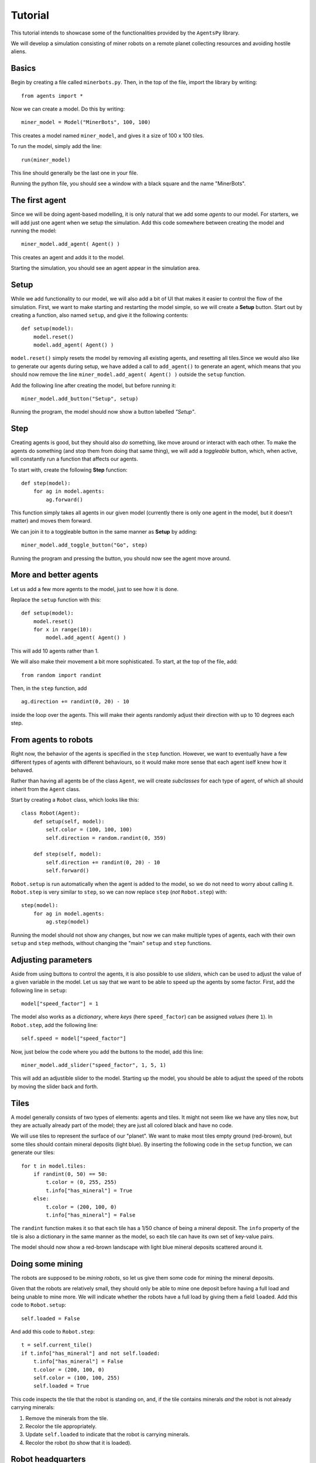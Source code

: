 Tutorial
========

This tutorial intends to showcase some of the functionalities provided by the ``AgentsPy`` library.

We will develop a simulation consisting of miner robots on a remote planet collecting resources and avoiding hostile aliens.


Basics
------
Begin by creating a file called ``minerbots.py``. Then, in the top of the file, import the library by writing:
::

   from agents import *

Now we can create a model. Do this by writing:
::

   miner_model = Model("MinerBots", 100, 100)

This creates a model named ``miner_model``, and gives it a size of 100 x 100 tiles.

To run the model, simply add the line:
::

   run(miner_model)

This line should generally be the last one in your file.

Running the python file, you should see a window with a black square and the name "MinerBots".


The first agent
---------------
Since we will be doing agent-based modelling, it is only natural that we add some *agents* to our model. For starters, we will add just one agent when we setup the simulation. Add this code somewhere between creating the model and running the model:
::

   miner_model.add_agent( Agent() )

This creates an agent and adds it to the model.

Starting the simulation, you should see an agent appear in the simulation area.


Setup
-----
While we add functionality to our model, we will also add a bit of UI that makes it easier to control the flow of the simulation. First, we want to make starting and restarting the model simple, so we will create a **Setup** button. Start out by creating a function, also named ``setup``, and give it the following contents:
::

   def setup(model):
       model.reset()
       model.add_agent( Agent() )

``model.reset()`` simply resets the model by removing all existing agents, and resetting all tiles.Since we would also like to generate our agents during setup, we have added a call to ``add_agent()`` to generate an agent, which means that you should now remove the line ``miner_model.add_agent( Agent() )`` outside the ``setup`` function.

Add the following line after creating the model, but before running it:
::

   miner_model.add_button("Setup", setup)

Running the program, the model should now show a button labelled *"Setup"*.


Step
----
Creating agents is good, but they should also *do* something, like move around or interact with each other. To make the agents do something (and stop them from doing that same thing), we will add a *toggleable* button, which, when active, will constantly run a function that affects our agents.

To start with, create the following **Step** function:
::

   def step(model):
       for ag in model.agents:
           ag.forward()

This function simply takes all agents in our given model (currently there is only one agent in the model, but it doesn't matter) and moves them forward.

We can join it to a toggleable button in the same manner as **Setup** by adding:
::

   miner_model.add_toggle_button("Go", step)

Running the program and pressing the button, you should now see the agent move around.


More and better agents
----------------------
Let us add a few more agents to the model, just to see how it is done.

Replace the ``setup`` function with this:
::

   def setup(model):
       model.reset()
       for x in range(10):
           model.add_agent( Agent() )

This will add 10 agents rather than 1.

We will also make their movement a bit more sophisticated. To start, at the top of the file, add:
::

   from random import randint

Then, in the ``step`` function, add
::

   ag.direction += randint(0, 20) - 10

inside the loop over the agents. This will make their agents randomly adjust their direction with up to 10 degrees each step.


From agents to robots
---------------------
Right now, the behavior of the agents is specified in the ``step`` function. However, we want to eventually have a few different types of agents with different behaviours, so it would make more sense that each agent iself knew how it behaved.

Rather than having all agents be of the class ``Agent``, we will create *subclasses* for each type of agent, of which all should inherit from the ``Agent`` class.

Start by creating a ``Robot`` class, which looks like this:
::

   class Robot(Agent):
       def setup(self, model):
           self.color = (100, 100, 100)
           self.direction = random.randint(0, 359)

       def step(self, model):
           self.direction += randint(0, 20) - 10
           self.forward()

``Robot.setup`` is run automatically when the agent is added to the model, so we do not need to worry about calling it.  ``Robot.step`` is very similar to ``step``, so we can now replace ``step`` (*not* ``Robot.step``) with:
::

   step(model):
       for ag in model.agents:
           ag.step(model)

Running the model should not show any changes, but now we can make multiple types of agents, each with their own ``setup`` and ``step`` methods, without changing the "main" ``setup`` and ``step`` functions.


Adjusting parameters
--------------------
Aside from using buttons to control the agents, it is also possible to use *sliders*, which can be used to adjust the value of a given variable in the model. Let us say that we want to be able to speed up the agents by some factor. First, add the following line in ``setup``:
::

   model["speed_factor"] = 1

The model also works as a *dictionary*, where *keys* (here ``speed_factor``) can be assigned *values* (here ``1``). In ``Robot.step``, add the following line:
::

   self.speed = model["speed_factor"]

Now, just below the code where you add the buttons to the model, add this line:
::

   miner_model.add_slider("speed_factor", 1, 5, 1)

This will add an adjustible slider to the model. Starting up the model, you should be able to adjust the speed of the robots by moving the slider back and forth.


Tiles
-----
A model generally consists of two types of elements: agents and tiles. It might not seem like we have any tiles now, but they are actually already part of the model; they are just all colored black and have no code.

We will use tiles to represent the surface of our "planet". We want to make most tiles empty ground (red-brown), but some tiles should contain mineral deposits (light blue). By inserting the following code in the ``setup`` function, we can generate our tiles:
::

   for t in model.tiles:
       if randint(0, 50) == 50:
           t.color = (0, 255, 255)
           t.info["has_mineral"] = True
       else:
           t.color = (200, 100, 0)
           t.info["has_mineral"] = False

The ``randint`` function makes it so that each tile has a 1/50 chance of being a mineral deposit. The ``info`` property of the tile is also a dictionary in the same manner as the model, so each tile can have its own set of key-value pairs.

The model should now show a red-brown landscape with light blue mineral deposits scattered around it.


Doing some mining
-----------------
The robots are supposed to be *mining robots*, so let us give them some code for mining the mineral deposits.

Given that the robots are relatively small, they should only be able to mine one deposit before having a full load and being unable to mine more. We will indicate whether the robots have a full load by giving them a field ``loaded``. Add this code to ``Robot.setup``:
::

   self.loaded = False

And add this code to ``Robot.step``:
::

   t = self.current_tile()
   if t.info["has_mineral"] and not self.loaded:
       t.info["has_mineral"] = False
       t.color = (200, 100, 0)
       self.color = (100, 100, 255)
       self.loaded = True

This code inspects the tile that the robot is standing on, and, if the tile contains minerals *and* the robot is not already carrying minerals:

1. Remove the minerals from the tile.
2. Recolor the tile appropriately.
3. Update ``self.loaded`` to indicate that the robot is carrying minerals.
4. Recolor the robot (to show that it is loaded).


Robot headquarters
------------------
Since the robots can only store one mineral load before being fully loaded, we should also give them a place where they can drop off their minerals. To do this, we will have to add another agent type.

Create a ``Homebase`` class, which inherits from ``Agent``, and looks like this:
::

   class Homebase(Agent):
       def setup(self, model):
           self.size = 20
	   self.color = (200, 200, 200)
	   self.x = model.width/2
	   self.y = model.height/2

       def step(self, model):
           for a in self.agents_nearby(self.size+5):
               if type(a) == Robot and a.loaded:
                   a.loaded = False
		   a.color = (100, 100, 100)
		   self.size += 1

This will make a light-gray circle in the center of the simulation area. In each step, the base will check if there is any loaded ``Robot`` agents nearby, and if there is, take their mineral deposit and grow a bit in size.

Since the base is supposed to be the robot headquarters, we should make the robots start in the base as well. Add these lines to ``Robot.setup``:
::

   self.x = model.width/2
   self.y = model.height/2

To improve efficiency, we will have the robots return "home" whenever they pick up minerals. In ``Minerbot.step``, replace
::

   self.direction += randint(0, 20)-10

with
::

   if self.loaded:
       self.point_towards(model.width/2, model.height/2)
   else:
       self.direction += randint(0, 20)-10

Finally, add a single ``Homebase`` to the model by inserting:
::

   model.add_agent(Homebase())

into the ``step`` function where the robots are also created.


Graphs
------
The **AgentsPy** library also permits drawing trend plots of given variables in the model. We will now add a graph that shows the collection of minerals over time.

Add the following code to the ``setup`` function:
::

   model.clear_plots()
   model["minerals_collected"] = 0

The model also works as a dictionary, so we can store key-value pairs in it (in this case, ``minerals_collected``).

Now, update ``Homebase.step`` such that it correctly updates ``minerals_collected``:
::

   def step(self,model):
       for a in self.agents_nearby(self.size/2+5):
           if type(a) == Robot and a.loaded:
               a.loaded = False
               a.color = (100,100,100)
               self.size += 1
               model["minerals_collected"] += 1

Now that we have a measurable variable, we can make a graph that shows its change over time. What remains is to add this code to the ``step`` function:
::

   model.update_plots()

This indicates that whenever the model "steps", the graph should be updated.

Finally, add the actual graph by using:
::

   miner_model.graph("minerals_collected",(0,255,255))


More agent interaction
----------------------
To add a bit of excitement, we will add some hostile aliens, which will try to catch and destroy the robots.

Start by adding a new ``Alien`` class, which inherits from ``Agent`` and has the following contents:
::

   class Alien(Agent):
       def setup(self, model):
           self.size = 15
	   self.direction = randint(0,359)
	   self.color = (0,255,0)

       def destroy_robots(self):
           for t in self.neighbor_tiles():
               for other in t.get_agents():
	           if type(other) == Robots:
	               other.destroy()

       def step(self, model):
           self.speed = 1.5 * model["speed_factor"]
	   self.direction += randint(0, 20) - 10
	   self.forward()
           self.destroy_robots()

The aliens will be larger and greener than the robots. Each step, they will change their direction a little bit, move forward, and then destroy any robots on nearby tiles.

Now, add three aliens in the same manner as with the robots (in the ``setup`` function):
::

   for x in range(3):
       miner_model.add_agent(Alien())

To make it a bit more fair for the robots, let us make it possible to spend some of the gathered resources, and create a new robot at the homebase.

First, replace this line in ``setup``
::

   model.add_agent(Homebase())

with this one
::

   model["Homebase"] = Homebase()
   model.add_agent(model["Homebase"])

This might seem a bit arbitrary, but by doing this, we can always obtain a reference to the homebase by using ``model["Homebase"]``.

Now, create a function ``build_bot``:
::

   def build_bot(model):
       if model["Homebase"].size > 30:
           model["Homebase"].size -= 10:
	   model.add_agent(Minerbot())

and then add a button which runs the function:
::

   miner_model.add_button("Build new bot", build_bot)

If the base is large enough, we can press the button to shrink it a bit and "spend" the materials on building a new robot.
